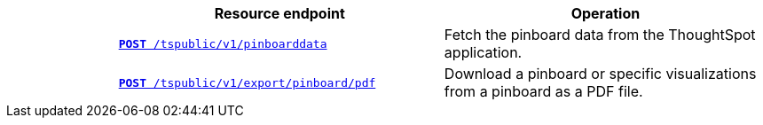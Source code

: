 
[width="100%" cols="1,3,3"]
[options="header"]
|===
||Resource endpoint|Operation
||`xref:pinboarddata.adoc[*POST* /tspublic/v1/pinboarddata]`|Fetch the pinboard data from the ThoughtSpot application.
||`xref:pinboard-export-api.adoc[*POST* /tspublic/v1/export/pinboard/pdf]`|Download a pinboard or specific visualizations from a pinboard as a PDF file.
|===
